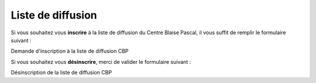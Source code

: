 .. _liste-diff:

Liste de diffusion
==================

Si vous souhaitez vous **inscrire** à la liste de diffusion du Centre Blaise Pascal, il vous suffit de remplir le formulaire suivant : 

.. container:: pt-2 border border-secondary-subtle mb-2
    
    Demande d'inscription à la liste de diffusion CBP

    .. raw:: html

        <form class="ms-2 me-2">
            <div class="row">
                <div class="col">
                    <div class="mb-2">
                        <label for="inputSurname" >Nom*</label>
                        <input type="text" class="form-control form-style" id="Surname">
                    </div>
                    <div class="mb-2">
                        <label for="inputPrenom">Prénom*</label>
                        <input type="text" class="form-control form-style" id="inputPrenom">
                    </div>
                </div>
                <div class="col">
                    <div class="mb-2">
                        <label for="inputEmail">Email*</label>
                        <input type="email" class="form-control form-style" id="Email">
                    </div>
                    <div class="mb-2">
                        <label for="inputLaboratory">Laboratoire*</label>
                        <input type="text" class="form-control form-style" id="Laboratory">
                    </div>
                </div>
            </div>
            <p class="mt-2 fs-12"><i>Les champs marqués d'une étoile (*) sont obligatoires !</i></p>
            <div class="text-center">
                <button type="submit" class="btn mb-3 mt-2" style="border-color: #E69645;">Soumettre</button>
            </div>
        </form>     

Si vous souhaitez vous **désinscrire**, merci de valider le formulaire suivant : 

.. container:: pt-2 border border-secondary-subtle 
    
    Désinscription de la liste de diffusion CBP

    .. raw:: html

        <form class="ms-2 me-2">
            <div class="mb-2">
                <label for="inputEmail">Email*</label>
                <input type="text" class="form-control form-style" id="Email">
            </div>
            <p class="mt-2 fs-12"><i>Les champs marqués d'une étoile (*) sont obligatoires !</i></p>
            <div class="text-center">
                <button type="submit" class="btn mb-3 mt-2" style="border-color: #E69645;">Soumettre</button>
            </div>
        </form> 
